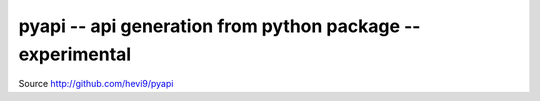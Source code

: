 pyapi -- api generation from python package -- experimental  
###########################################################

Source http://github.com/hevi9/pyapi

